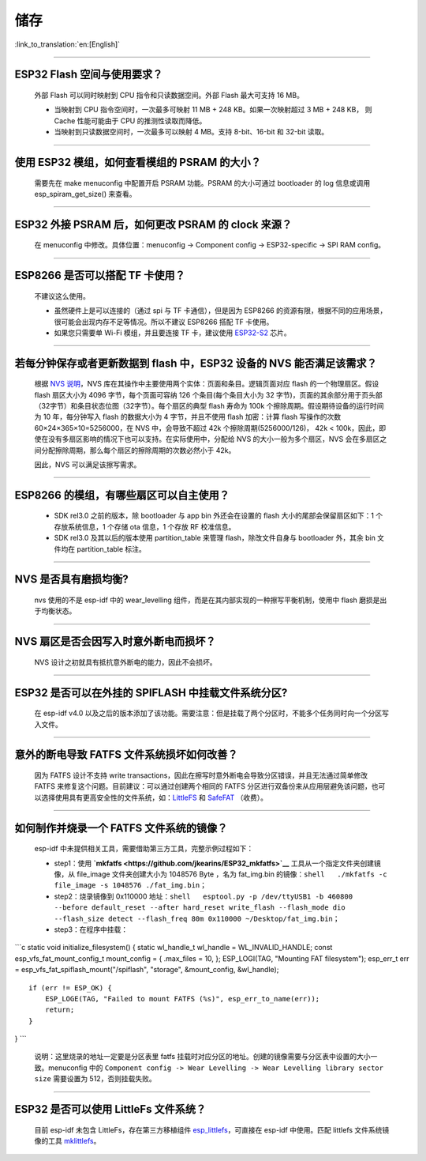 储存
====

:link_to_translation:`en:[English]`

.. raw:: html

   <style>
   body {counter-reset: h2}
     h2 {counter-reset: h3}
     h2:before {counter-increment: h2; content: counter(h2) ". "}
     h3:before {counter-increment: h3; content: counter(h2) "." counter(h3) ". "}
     h2.nocount:before, h3.nocount:before, { content: ""; counter-increment: none }
   </style>

--------------

ESP32 Flash 空间与使用要求？
----------------------------

  外部 Flash 可以同时映射到 CPU 指令和只读数据空间。外部 Flash 最大可支持 16 MB。

  - 当映射到 CPU 指令空间时，一次最多可映射 11 MB + 248 KB。如果一次映射超过 3 MB + 248 KB， 则 Cache 性能可能由于 CPU 的推测性读取而降低。
  - 当映射到只读数据空间时，一次最多可以映射 4 MB。支持 8-bit、16-bit 和 32-bit 读取。

--------------

使用 ESP32 模组，如何查看模组的 PSRAM 的大小？
----------------------------------------------

  需要先在 make menuconfig 中配置开启 PSRAM 功能。PSRAM 的大小可通过 bootloader 的 log 信息或调用 esp\_spiram\_get\_size() 来查看。

--------------

ESP32 外接 PSRAM 后，如何更改 PSRAM 的 clock 来源？
---------------------------------------------------

 在 menuconfig 中修改。具体位置：menuconfig -> Component config -> ESP32-specific -> SPI RAM config。

--------------

ESP8266 是否可以搭配 TF 卡使用？
--------------------------------

  不建议这么使用。 

  - 虽然硬件上是可以连接的（通过 spi 与 TF 卡通信），但是因为 ESP8266 的资源有限，根据不同的应用场景，很可能会出现内存不足等情况。所以不建议 ESP8266 搭配 TF 卡使用。 
  - 如果您只需要单 Wi-Fi 模组，并且要连接 TF 卡，建议使用 `ESP32-S2 <https://www.espressif.com/sites/default/files/documentation/esp32-s2_datasheet_cn.pdf>`_ 芯片。

--------------

若每分钟保存或者更新数据到 flash 中，ESP32 设备的 NVS 能否满足该需求？
----------------------------------------------------------------------

  根据 `NVS 说明 <https://docs.espressif.com/projects/esp-idf/zh_CN/latest/esp32/api-reference/storage/nvs_flash.html>`_，NVS 库在其操作中主要使用两个实体：页面和条目。逻辑页面对应 flash 的一个物理扇区。假设 flash 扇区大小为 4096 字节，每个页面可容纳 126 个条目(每个条目大小为 32 字节)，页面的其余部分用于页头部（32字节）和条目状态位图（32字节）。每个扇区的典型 flash 寿命为 100k 个擦除周期。假设期待设备的运行时间为 10 年，每分钟写入 flash 的数据大小为 4 字节，并且不使用 flash 加密：计算 flash 写操作的次数 60×24×365×10=5256000，在 NVS 中，会导致不超过 42k 个擦除周期(5256000/126)， 42k < 100k，因此，即使在没有多扇区影响的情况下也可以支持。在实际使用中，分配给 NVS 的大小一般为多个扇区，NVS 会在多扇区之间分配擦除周期，那么每个扇区的擦除周期的次数必然小于 42k。

  因此，NVS 可以满足该擦写需求。

--------------

ESP8266 的模组，有哪些扇区可以自主使用？
----------------------------------------

  - SDK rel3.0 之前的版本，除 bootloader 与 app bin 外还会在设置的 flash 大小的尾部会保留扇区如下：1 个存放系统信息，1 个存储 ota 信息，1 个存放 RF 校准信息。
  - SDK rel3.0 及其以后的版本使用 partition\_table 来管理 flash，除改文件自身与 bootloader 外，其余 bin 文件均在 partition\_table 标注。

--------------

NVS 是否具有磨损均衡?
---------------------

  nvs 使用的不是 esp-idf 中的 wear\_levelling 组件，而是在其内部实现的一种擦写平衡机制，使用中 flash 磨损是出于均衡状态。

--------------

NVS 扇区是否会因写入时意外断电而损坏？
--------------------------------------

  NVS 设计之初就具有抵抗意外断电的能力，因此不会损坏。

--------------

ESP32 是否可以在外挂的 SPIFLASH 中挂载文件系统分区?
---------------------------------------------------

  在 esp-idf v4.0 以及之后的版本添加了该功能。需要注意：但是挂载了两个分区时，不能多个任务同时向一个分区写入文件。

--------------

意外的断电导致 FATFS 文件系统损坏如何改善？
-------------------------------------------

  因为 FATFS 设计不支持 write transactions，因此在擦写时意外断电会导致分区错误，并且无法通过简单修改 FATFS 来修复这个问题。目前建议：可以通过创建两个相同的 FATFS 分区进行双备份来从应用层避免该问题，也可以选择使用具有更高安全性的文件系统，如：`LittleFS <https://github.com/joltwallet/esp_littlefs>`_ 和 `SafeFAT <https://www.hcc-embedded.com/safefat>`_ （收费）。

--------------

如何制作并烧录一个 FATFS 文件系统的镜像？
-----------------------------------------

  esp-idf 中未提供相关工具，需要借助第三方工具，完整示例过程如下：

  - step1：使用 **`mkfatfs <https://github.com/jkearins/ESP32_mkfatfs>`__** 工具从一个指定文件夹创建镜像，从 file\_image 文件夹创建大小为 1048576 Byte ，名为 fat\_img.bin 的镜像：``shell   ./mkfatfs -c file_image -s 1048576 ./fat_img.bin``；

  - step2：烧录镜像到 0x110000 地址：``shell   esptool.py -p /dev/ttyUSB1 -b 460800 --before default_reset --after hard_reset write_flash --flash_mode dio --flash_size detect --flash_freq 80m 0x110000 ~/Desktop/fat_img.bin``；

  - step3：在程序中挂载：

\`\`\`c static void initialize\_filesystem() { static wl\_handle\_t
wl\_handle = WL\_INVALID\_HANDLE; const esp\_vfs\_fat\_mount\_config\_t
mount\_config = { .max\_files = 10, }; ESP\_LOGI(TAG, "Mounting FAT
filesystem"); esp\_err\_t err =
esp\_vfs\_fat\_spiflash\_mount("/spiflash", "storage", &mount\_config,
&wl\_handle);

::

      if (err != ESP_OK) {
          ESP_LOGE(TAG, "Failed to mount FATFS (%s)", esp_err_to_name(err));
          return;
      }

} \`\`\`

  说明：这里烧录的地址一定要是分区表里 fatfs 挂载时对应分区的地址。创建的镜像需要与分区表中设置的大小一致。menuconfig 中的 ``Component config -> Wear Levelling -> Wear Levelling library sector size`` 需要设置为 512，否则挂载失败。

--------------

ESP32 是否可以使用 LittleFs 文件系统？
--------------------------------------

  目前 esp-idf 未包含 LittleFs，存在第三方移植组件 `esp\_littlefs <https://github.com/joltwallet/esp_littlefs>`_，可直接在 esp-idf 中使用。匹配 littlefs 文件系统镜像的工具 `mklittlefs <https://github.com/earlephilhower/mklittlefs>`_。

